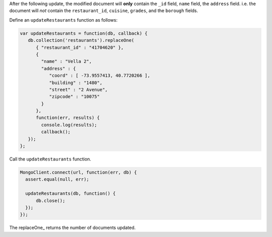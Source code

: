 After the following update, the modified document will **only** contain
the ``_id`` field, ``name`` field, the ``address`` field. i.e. the
document will *not* contain the ``restaurant_id``, ``cuisine``,
``grades``, and the ``borough`` fields.

Define an ``updateRestaurants`` function as follows:

.. code-block:: javascript

   var updateRestaurants = function(db, callback) {
      db.collection('restaurants').replaceOne(
         { "restaurant_id" : "41704620" },
         {
           "name" : "Vella 2",
           "address" : {
              "coord" : [ -73.9557413, 40.7720266 ],
              "building" : "1480",
              "street" : "2 Avenue",
              "zipcode" : "10075"
           }
         },
         function(err, results) {
           console.log(results);
           callback();
      });
   };
   

Call the ``updateRestaurants`` function.

.. code-block:: javascript

   MongoClient.connect(url, function(err, db) {
     assert.equal(null, err);
   
     updateRestaurants(db, function() {
         db.close();
     });
   });
   

The replaceOne_ returns the number of documents updated.

